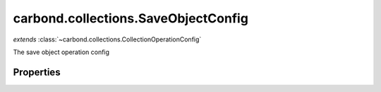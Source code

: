 .. class:: carbond.collections.SaveObjectConfig
    :heading:

.. |br| raw:: html

   <br />

====================================
carbond.collections.SaveObjectConfig
====================================
*extends* :class:`~carbond.collections.CollectionOperationConfig`

The save object operation config

Properties
----------

.. class:: carbond.collections.SaveObjectConfig
    :noindex:
    :hidden:

    .. attribute:: carbond.collections.SaveObjectConfig.example

       :type: object
       :default: undefined

       An example response body used for documentation


    .. attribute:: carbond.collections.SaveObjectConfig.parameters

       :type: object.<string, carbond.OperationParameter>
       :required:

       The object parameter definition

       .. csv-table::
          :class: details-table
          :header: "Name", "Type", "Default", "Description"
          :widths: 10, 10, 10, 10

          object, :class:`~carbond.OperationParameter`, ``undefined``, undefined



    .. attribute:: carbond.collections.SaveObjectConfig.returnsSavedObject

       :type: boolean
       :default: ``true``

       Whether or not the HTTP layer returns the object saved in the response


    .. attribute:: carbond.collections.SaveObjectConfig.saveObjectSchema

       :type: object
       :default: undefined

       The schema used to validate the request body. If this is undefined, the collection level schema will be used.


    .. attribute:: carbond.collections.SaveObjectConfig.supportsUpsert

       :type: boolean
       :default: ``true``

       Whether of not the client is allowed to create objects in the collection using the PUT method (i.e., is the client allowed to control the ID of a newly created object)

